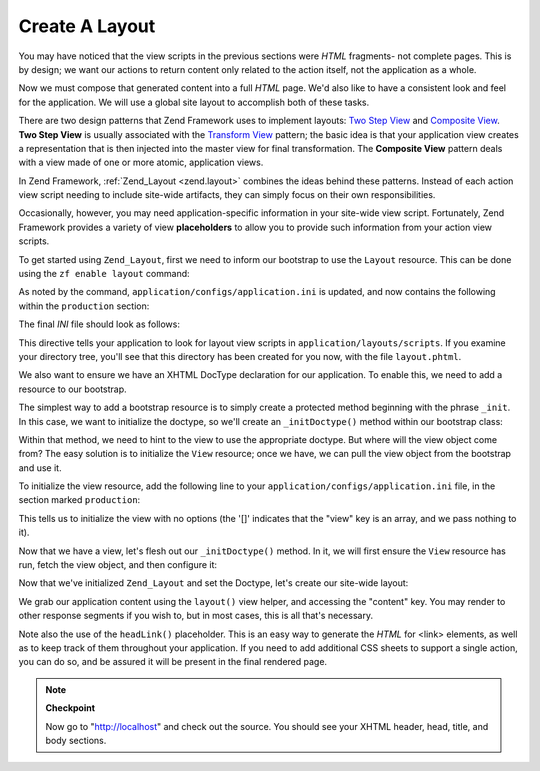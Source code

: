.. _learning.quickstart.create-layout:

Create A Layout
===============

You may have noticed that the view scripts in the previous sections were *HTML* fragments- not complete pages. This is by design; we want our actions to return content only related to the action itself, not the application as a whole.

Now we must compose that generated content into a full *HTML* page. We'd also like to have a consistent look and feel for the application. We will use a global site layout to accomplish both of these tasks.

There are two design patterns that Zend Framework uses to implement layouts: `Two Step View`_ and `Composite View`_. **Two Step View** is usually associated with the `Transform View`_ pattern; the basic idea is that your application view creates a representation that is then injected into the master view for final transformation. The **Composite View** pattern deals with a view made of one or more atomic, application views.

In Zend Framework, :ref:`Zend_Layout <zend.layout>` combines the ideas behind these patterns. Instead of each action view script needing to include site-wide artifacts, they can simply focus on their own responsibilities.

Occasionally, however, you may need application-specific information in your site-wide view script. Fortunately, Zend Framework provides a variety of view **placeholders** to allow you to provide such information from your action view scripts.

To get started using ``Zend_Layout``, first we need to inform our bootstrap to use the ``Layout`` resource. This can be done using the ``zf enable layout`` command:

.. code-block:: console
   :linenos:

   % zf enable layout
   Layouts have been enabled, and a default layout created at
   application/layouts/scripts/layout.phtml
   A layout entry has been added to the application config file.

As noted by the command, ``application/configs/application.ini`` is updated, and now contains the following within the ``production`` section:

.. code-block:: ini
   :linenos:

   ; application/configs/application.ini

   ; Add to [production] section:
   resources.layout.layoutPath = APPLICATION_PATH "/layouts/scripts"

The final *INI* file should look as follows:

.. code-block:: ini
   :linenos:

   ; application/configs/application.ini

   [production]
   ; PHP settings we want to initialize
   phpSettings.display_startup_errors = 0
   phpSettings.display_errors = 0
   includePaths.library = APPLICATION_PATH "/../library"
   bootstrap.path = APPLICATION_PATH "/Bootstrap.php"
   bootstrap.class = "Bootstrap"
   appnamespace = "Application"
   resources.frontController.controllerDirectory = APPLICATION_PATH "/controllers"
   resources.frontController.params.displayExceptions = 0
   resources.layout.layoutPath = APPLICATION_PATH "/layouts/scripts"

   [staging : production]

   [testing : production]
   phpSettings.display_startup_errors = 1
   phpSettings.display_errors = 1

   [development : production]
   phpSettings.display_startup_errors = 1
   phpSettings.display_errors = 1

This directive tells your application to look for layout view scripts in ``application/layouts/scripts``. If you examine your directory tree, you'll see that this directory has been created for you now, with the file ``layout.phtml``.

We also want to ensure we have an XHTML DocType declaration for our application. To enable this, we need to add a resource to our bootstrap.

The simplest way to add a bootstrap resource is to simply create a protected method beginning with the phrase ``_init``. In this case, we want to initialize the doctype, so we'll create an ``_initDoctype()`` method within our bootstrap class:

.. code-block:: php
   :linenos:

   // application/Bootstrap.php

   class Bootstrap extends Zend_Application_Bootstrap_Bootstrap
   {
       protected function _initDoctype()
       {
       }
   }

Within that method, we need to hint to the view to use the appropriate doctype. But where will the view object come from? The easy solution is to initialize the ``View`` resource; once we have, we can pull the view object from the bootstrap and use it.

To initialize the view resource, add the following line to your ``application/configs/application.ini`` file, in the section marked ``production``:

.. code-block:: ini
   :linenos:

   ; application/configs/application.ini

   ; Add to [production] section:
   resources.view[] =

This tells us to initialize the view with no options (the '[]' indicates that the "view" key is an array, and we pass nothing to it).

Now that we have a view, let's flesh out our ``_initDoctype()`` method. In it, we will first ensure the ``View`` resource has run, fetch the view object, and then configure it:

.. code-block:: php
   :linenos:

   // application/Bootstrap.php

   class Bootstrap extends Zend_Application_Bootstrap_Bootstrap
   {
       protected function _initDoctype()
       {
           $this->bootstrap('view');
           $view = $this->getResource('view');
           $view->doctype('XHTML1_STRICT');
       }
   }

Now that we've initialized ``Zend_Layout`` and set the Doctype, let's create our site-wide layout:

.. code-block:: php
   :linenos:

   <!-- application/layouts/scripts/layout.phtml -->
   <?php echo $this->doctype() ?>
   <html xmlns="http://www.w3.org/1999/xhtml">
   <head>
     <meta http-equiv="Content-Type" content="text/html; charset=utf-8" />
     <title>Zend Framework Quickstart Application</title>
     <?php echo $this->headLink()->appendStylesheet('/css/global.css') ?>
   </head>
   <body>
   <div id="header" style="background-color: #EEEEEE; height: 30px;">
       <div id="header-logo" style="float: left">
           <b>ZF Quickstart Application</b>
       </div>
       <div id="header-navigation" style="float: right">
           <a href="<?php echo $this->url(
               array('controller'=>'guestbook'),
               'default',
               true) ?>">Guestbook</a>
       </div>
   </div>

   <?php echo $this->layout()->content ?>

   </body>
   </html>

We grab our application content using the ``layout()`` view helper, and accessing the "content" key. You may render to other response segments if you wish to, but in most cases, this is all that's necessary.

Note also the use of the ``headLink()`` placeholder. This is an easy way to generate the *HTML* for <link> elements, as well as to keep track of them throughout your application. If you need to add additional CSS sheets to support a single action, you can do so, and be assured it will be present in the final rendered page.

.. note::

   **Checkpoint**

   Now go to "http://localhost" and check out the source. You should see your XHTML header, head, title, and body sections.



.. _`Two Step View`: http://martinfowler.com/eaaCatalog/twoStepView.html
.. _`Composite View`: http://java.sun.com/blueprints/corej2eepatterns/Patterns/CompositeView.html
.. _`Transform View`: http://www.martinfowler.com/eaaCatalog/transformView.html
